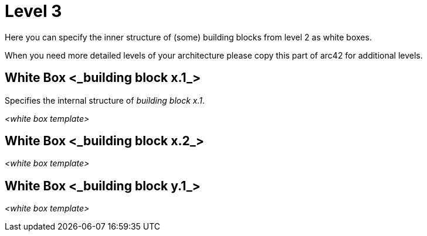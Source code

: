 = Level 3
:reftext: Global Level 3 Building Blocks
:navtitle: Level 3 Building Blocks

[role="arc42help"]
****
Here you can specify the inner structure of (some) building blocks from level 2 as white boxes.

When you need more detailed levels of your architecture please copy this
part of arc42 for additional levels.
****


== White Box <_building block x.1_>

[role="arc42help"]
****
Specifies the internal structure of _building block x.1_.
****


_<white box template>_


== White Box <_building block x.2_>

_<white box template>_



== White Box <_building block y.1_>

_<white box template>_

